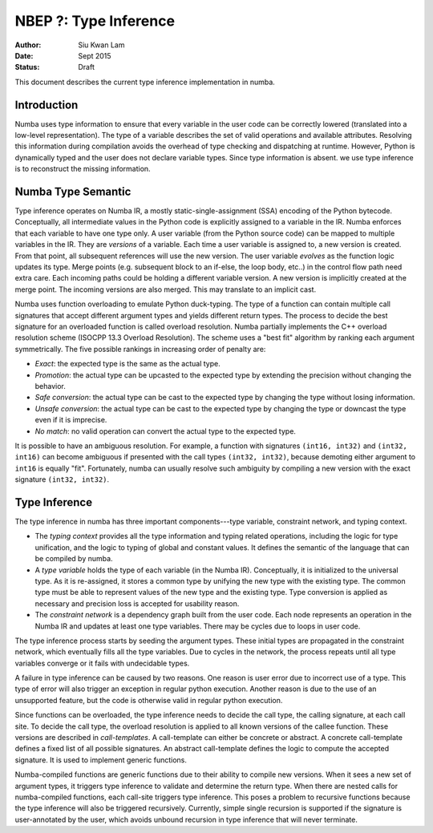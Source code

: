 ======================
NBEP ?: Type Inference
======================

:Author: Siu Kwan Lam
:Date: Sept 2015
:Status: Draft


This document describes the current type inference implementation in numba.


Introduction
============

Numba uses type information to ensure that every variable in the user code can
be correctly lowered (translated into a low-level representation).  The type of
a variable describes the set of valid operations and available attributes.
Resolving this information during compilation avoids the overhead of type
checking and dispatching at runtime.  However, Python is dynamically typed and
the user does not declare variable types.  Since type information is absent.
we use type inference is to reconstruct the missing information.


Numba Type Semantic
===================

Type inference operates on Numba IR, a mostly static-single-assignment (SSA)
encoding of the Python bytecode.  Conceptually, all intermediate values in the
Python code is explicitly assigned to a variable in the IR.  Numba enforces
that each variable to have one type only.  A user variable (from the Python
source code) can be mapped to multiple variables in the IR.  They are *versions*
of a variable.  Each time a user variable is assigned to, a new version is
created.  From that point, all subsequent references will use the new version.
The user variable *evolves* as the function logic updates its type.  Merge
points (e.g. subsequent block to an if-else, the loop body, etc..) in the control
flow path need extra care.  Each incoming paths could be holding a different
variable version.  A new version is implicitly created at the merge point.
The incoming versions are also merged.  This may translate to an implicit cast.

Numba uses function overloading to emulate Python duck-typing.  The type of a
function can contain multiple call signatures that accept different argument
types and yields different return types.  The process to decide the best
signature for an overloaded function is called overload resolution.
Numba partially implements the C++  overload resolution scheme
(ISOCPP 13.3 Overload Resolution).  The scheme uses a "best fit" algorithm by
ranking each argument symmetrically.  The five possible rankings in increasing
order of penalty are:

* *Exact*: the expected type is the same as the actual type.
* *Promotion*: the actual type can be upcasted to the expected type by extending
  the precision without changing the behavior.
* *Safe conversion*: the actual type can be cast to the expected type by changing
  the type without losing information.
* *Unsafe conversion*: the actual type can be cast to the expected type by
  changing the type or downcast the type even if it is imprecise.
* *No match*: no valid operation can convert the actual type to the expected type.

It is possible to have an ambiguous resolution.  For example, a function with
signatures ``(int16, int32)`` and ``(int32, int16)`` can become ambiguous if
presented with the call types ``(int32, int32)``, because demoting either
argument to ``int16`` is equally "fit".  Fortunately, numba can usually resolve
such ambiguity by compiling a new version with the exact signature
``(int32, int32)``.

Type Inference
==============

The type inference in numba has three important components---type
variable, constraint network, and typing context.

* The *typing context* provides all the type information and typing related
  operations, including the logic for type unification, and the logic to typing
  of global and constant values.  It defines the semantic of the language that
  can be compiled by numba.

* A *type variable* holds the type of each variable (in the Numba IR).
  Conceptually, it is initialized to the universal type.  As it is re-assigned,
  it stores a common type by unifying the new type with the existing type.  The
  common type must be able to represent values of the new type and the existing
  type.  Type conversion is applied as necessary and precision loss is
  accepted for usability reason.

* The *constraint network* is a dependency graph built from the user code.  Each
  node represents an operation in the Numba IR and updates at least one type
  variables.  There may be cycles due to loops in user code.

The type inference process starts by seeding the argument types.  These initial
types are propagated in the constraint network, which eventually fills all the
type variables.  Due to cycles in the network, the process repeats until all
type variables converge or it fails with undecidable types.

A failure in type inference can be caused by two reasons.  One reason is user
error due to incorrect use of a type.  This type of error will also trigger an
exception in regular python execution.  Another reason is due to the use of an
unsupported feature, but the code is otherwise valid in regular python
execution.

Since functions can be overloaded, the type inference needs to decide the call
type, the calling signature, at each call site.  To decide the call type, the
overload resolution is applied to all known versions of the callee function.
These versions are described in *call-templates*.  A call-template can either be
concrete or abstract.  A concrete call-template defines a fixed list of all
possible signatures.  An abstract call-template defines the logic to compute
the accepted signature.  It is used to implement generic functions.

Numba-compiled functions are generic functions due to their ability to compile
new versions.  When it sees a new set of argument types, it triggers type
inference to validate and determine the return type. When there are nested calls
for numba-compiled functions, each call-site triggers type inference.
This poses a problem to recursive functions because the type inference will also
be triggered recursively.  Currently, simple single recursion is supported if
the signature is user-annotated by the user, which avoids unbound recursion in
type inference that will never terminate.
